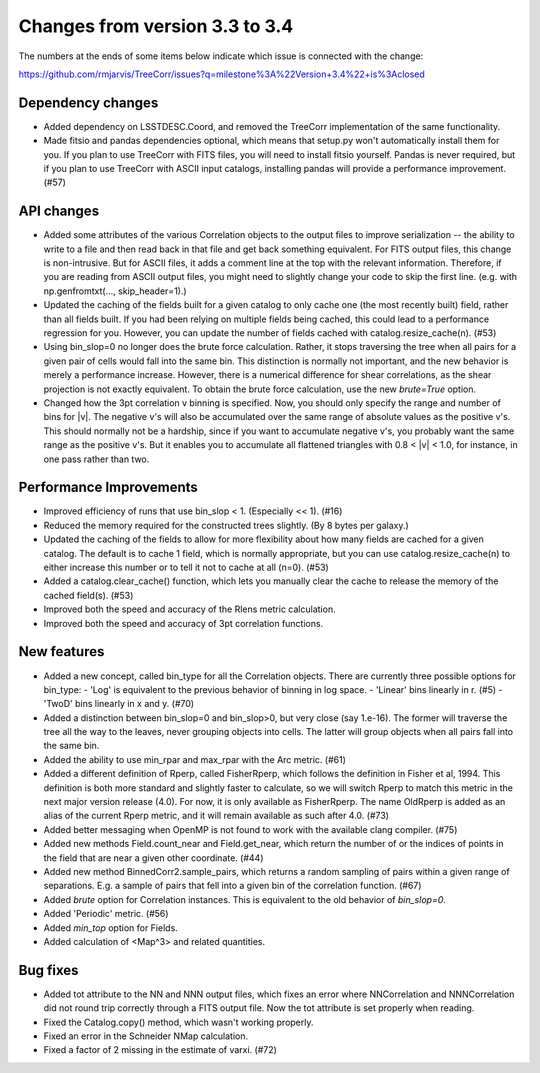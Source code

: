 Changes from version 3.3 to 3.4
===============================

The numbers at the ends of some items below indicate which issue is connected
with the change:

https://github.com/rmjarvis/TreeCorr/issues?q=milestone%3A%22Version+3.4%22+is%3Aclosed

Dependency changes
------------------

- Added dependency on LSSTDESC.Coord, and removed the TreeCorr implementation
  of the same functionality.
- Made fitsio and pandas dependencies optional, which means that setup.py won't
  automatically install them for you.  If you plan to use TreeCorr with FITS
  files, you will need to install fitsio yourself.  Pandas is never required,
  but if you plan to use TreeCorr with ASCII input catalogs, installing pandas
  will provide a performance improvement. (#57)


API changes
-----------

- Added some attributes of the various Correlation objects to the output files
  to improve serialization -- the ability to write to a file and then read back
  in that file and get back something equivalent.  For FITS output files, this
  change is non-intrusive.  But for ASCII files, it adds a comment line at the
  top with the relevant information.  Therefore, if you are reading from ASCII
  output files, you might need to slightly change your code to skip the first
  line.  (e.g. with np.genfromtxt(..., skip_header=1).)
- Updated the caching of the fields built for a given catalog to only cache
  one (the most recently built) field, rather than all fields built.  If you
  had been relying on multiple fields being cached, this could lead to a
  performance regression for you.  However, you can update the number of
  fields cached with catalog.resize_cache(n). (#53)
- Using bin_slop=0 no longer does the brute force calculation.  Rather, it
  stops traversing the tree when all pairs for a given pair of cells would
  fall into the same bin.  This distinction is normally not important, and
  the new behavior is merely a performance increase.  However, there is a
  numerical difference for shear correlations, as the shear projection is not
  exactly equivalent.  To obtain the brute force calculation, use the new
  `brute=True` option.
- Changed how the 3pt correlation v binning is specified.  Now, you should
  only specify the range and number of bins for |v|. The negative v's will
  also be accumulated over the same range of absolute values as the positive
  v's. This should normally not be a hardship, since if you want to accumulate
  negative v's, you probably want the same range as the positive v's. But it
  enables you to accumulate all flattened triangles with 0.8 < |v| < 1.0,
  for instance, in one pass rather than two.


Performance Improvements
------------------------

- Improved efficiency of runs that use bin_slop < 1. (Especially << 1). (#16)
- Reduced the memory required for the constructed trees slightly. (By 8 bytes
  per galaxy.)
- Updated the caching of the fields to allow for more flexibility about how
  many fields are cached for a given catalog.  The default is to cache 1 field,
  which is normally appropriate, but you can use catalog.resize_cache(n) to
  either increase this number or to tell it not to cache at all (n=0). (#53)
- Added a catalog.clear_cache() function, which lets you manually clear the
  cache to release the memory of the cached field(s). (#53)
- Improved both the speed and accuracy of the Rlens metric calculation.
- Improved both the speed and accuracy of 3pt correlation functions.


New features
------------

- Added a new concept, called bin_type for all the Correlation objects.  There
  are currently three possible options for bin_type:
  - 'Log' is equivalent to the previous behavior of binning in log space.
  - 'Linear' bins linearly in r. (#5)
  - 'TwoD' bins linearly in x and y. (#70)
- Added a distinction between bin_slop=0 and bin_slop>0, but very close
  (say 1.e-16).  The former will traverse the tree all the way to the
  leaves, never grouping objects into cells.  The latter will group objects
  when all pairs fall into the same bin.
- Added the ability to use min_rpar and max_rpar with the Arc metric. (#61)
- Added a different definition of Rperp, called FisherRperp, which follows
  the definition in Fisher et al, 1994.  This definition is both more standard
  and slightly faster to calculate, so we will switch Rperp to match this
  metric in the next major version release (4.0).  For now, it is only
  available as FisherRperp.  The name OldRperp is added as an alias of the
  current Rperp metric, and it will remain available as such after 4.0. (#73)
- Added better messaging when OpenMP is not found to work with the available
  clang compiler. (#75)
- Added new methods Field.count_near and Field.get_near, which return the
  number of or the indices of points in the field that are near a given
  other coordinate. (#44)
- Added new method BinnedCorr2.sample_pairs, which returns a random sampling
  of pairs within a given range of separations.  E.g. a sample of pairs that
  fell into a given bin of the correlation function. (#67)
- Added `brute` option for Correlation instances.  This is equivalent to the
  old behavior of `bin_slop=0`.
- Added 'Periodic' metric. (#56)
- Added `min_top` option for Fields.
- Added calculation of <Map^3> and related quantities.


Bug fixes
---------

- Added tot attribute to the NN and NNN output files, which fixes an error
  where NNCorrelation and NNNCorrelation did not round trip correctly through
  a FITS output file.  Now the tot attribute is set properly when reading.
- Fixed the Catalog.copy() method, which wasn't working properly.
- Fixed an error in the Schneider NMap calculation.
- Fixed a factor of 2 missing in the estimate of varxi. (#72)
